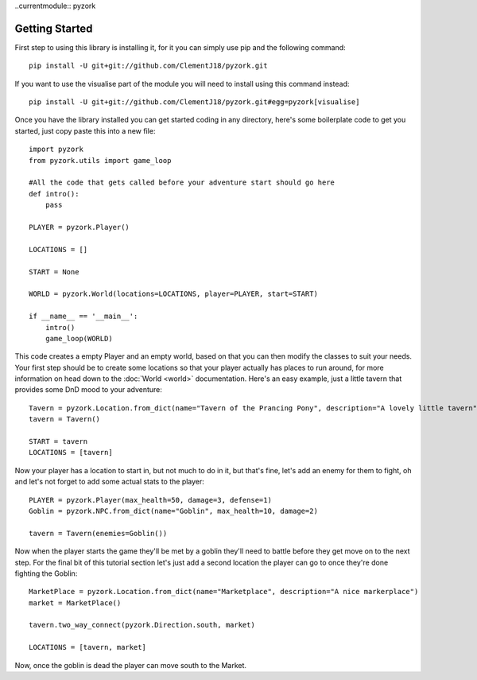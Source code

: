 ..currentmodule:: pyzork

Getting Started
================
First step to using this library is installing it, for it you can simply use pip and the following command::

    pip install -U git+git://github.com/ClementJ18/pyzork.git

If you want to use the visualise part of the module you will need to install using this command instead:: 

    pip install -U git+git://github.com/ClementJ18/pyzork.git#egg=pyzork[visualise] 

Once you have the library installed you can get started coding in any directory, here's some boilerplate code to get you started, just copy paste this into a new file:: 

    import pyzork
    from pyzork.utils import game_loop

    #All the code that gets called before your adventure start should go here
    def intro():
        pass
        
    PLAYER = pyzork.Player()

    LOCATIONS = []
    
    START = None

    WORLD = pyzork.World(locations=LOCATIONS, player=PLAYER, start=START)

    if __name__ == '__main__':
        intro()
        game_loop(WORLD)

This code creates a empty Player and an empty world, based on that you can then modify the classes to suit your needs. Your first step should be to create some locations so that your player actually has places to run around, for more information on head down to the :doc:`World <world>` documentation. Here's an easy example, just a little tavern that provides some DnD mood to your adventure:: 

    Tavern = pyzork.Location.from_dict(name="Tavern of the Prancing Pony", description="A lovely little tavern")
    tavern = Tavern()
    
    START = tavern
    LOCATIONS = [tavern]

Now your player has a location to start in, but not much to do in it, but that's fine, let's add an enemy for them to fight, oh and let's not forget to add some actual stats to the player:: 
    
    PLAYER = pyzork.Player(max_health=50, damage=3, defense=1)
    Goblin = pyzork.NPC.from_dict(name="Goblin", max_health=10, damage=2)
    
    tavern = Tavern(enemies=Goblin())

Now when the player starts the game they'll be met by a goblin they'll need to battle before they get move on to the next step. For the final bit of this tutorial section let's just add a second location the player can go to once they're done fighting the Goblin::
    
    MarketPlace = pyzork.Location.from_dict(name="Marketplace", description="A nice markerplace")
    market = MarketPlace()
    
    tavern.two_way_connect(pyzork.Direction.south, market)
    
    LOCATIONS = [tavern, market]

Now, once the goblin is dead the player can move south to the Market.
